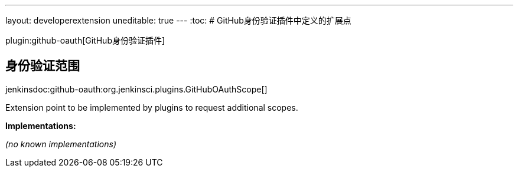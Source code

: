 ---
layout: developerextension
uneditable: true
---
:toc:
# GitHub身份验证插件中定义的扩展点

plugin:github-oauth[GitHub身份验证插件]

## 身份验证范围
+jenkinsdoc:github-oauth:org.jenkinsci.plugins.GitHubOAuthScope[]+

+++ Extension point to be implemented by plugins to request additional scopes.+++


**Implementations:**

_(no known implementations)_

